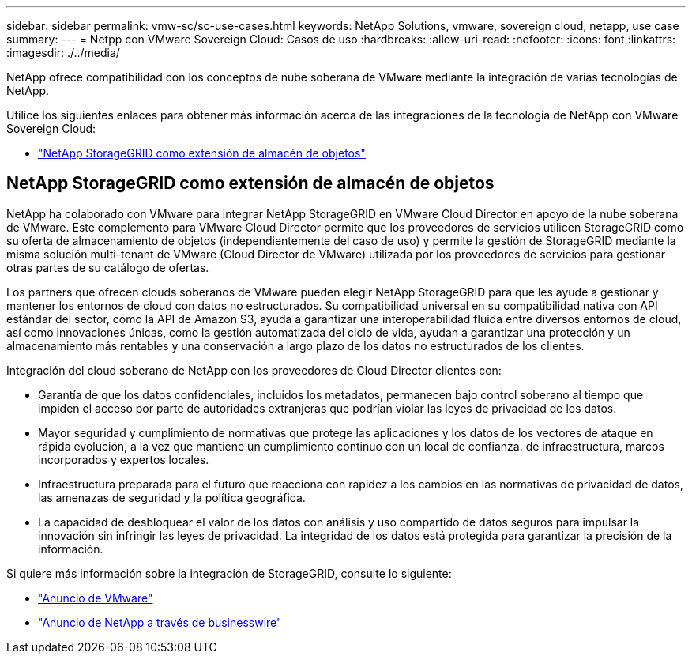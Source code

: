 ---
sidebar: sidebar 
permalink: vmw-sc/sc-use-cases.html 
keywords: NetApp Solutions, vmware, sovereign cloud, netapp, use case 
summary:  
---
= Netpp con VMware Sovereign Cloud: Casos de uso
:hardbreaks:
:allow-uri-read: 
:nofooter: 
:icons: font
:linkattrs: 
:imagesdir: ./../media/


[role="lead"]
NetApp ofrece compatibilidad con los conceptos de nube soberana de VMware mediante la integración de varias tecnologías de NetApp.

Utilice los siguientes enlaces para obtener más información acerca de las integraciones de la tecnología de NetApp con VMware Sovereign Cloud:

* link:#storageGRID["NetApp StorageGRID como extensión de almacén de objetos"]




== NetApp StorageGRID como extensión de almacén de objetos

NetApp ha colaborado con VMware para integrar NetApp StorageGRID en VMware Cloud Director en apoyo de la nube soberana de VMware. Este complemento para VMware Cloud Director permite que los proveedores de servicios utilicen StorageGRID como su oferta de almacenamiento de objetos (independientemente del caso de uso) y permite la gestión de StorageGRID mediante la misma solución multi-tenant de VMware (Cloud Director de VMware) utilizada por los proveedores de servicios para gestionar otras partes de su catálogo de ofertas.

Los partners que ofrecen clouds soberanos de VMware pueden elegir NetApp StorageGRID para que les ayude a gestionar y mantener los entornos de cloud con datos no estructurados. Su compatibilidad universal en su compatibilidad nativa con API estándar del sector, como la API de Amazon S3, ayuda a garantizar una interoperabilidad fluida entre diversos entornos de cloud, así como innovaciones únicas, como la gestión automatizada del ciclo de vida, ayudan a garantizar una protección y un almacenamiento más rentables y una conservación a largo plazo de los datos no estructurados de los clientes.

Integración del cloud soberano de NetApp con los proveedores de Cloud Director clientes con:

* Garantía de que los datos confidenciales, incluidos los metadatos, permanecen bajo control soberano al tiempo que impiden el acceso por parte de autoridades extranjeras que podrían violar las leyes de privacidad de los datos.
* Mayor seguridad y cumplimiento de normativas que protege las aplicaciones y los datos de los vectores de ataque en rápida evolución, a la vez que mantiene un cumplimiento continuo con un local de confianza. de infraestructura, marcos incorporados y expertos locales.
* Infraestructura preparada para el futuro que reacciona con rapidez a los cambios en las normativas de privacidad de datos, las amenazas de seguridad y la política geográfica.
* La capacidad de desbloquear el valor de los datos con análisis y uso compartido de datos seguros para impulsar la innovación sin infringir las leyes de privacidad. La integridad de los datos está protegida para garantizar la precisión de la información.


Si quiere más información sobre la integración de StorageGRID, consulte lo siguiente:

* link:https://news.vmware.com/releases/vmware-explore-2023-barcelona-sovereign-cloud["Anuncio de VMware"]
* link:https://www.businesswire.com/news/home/20231107247067/en/NetApp-Announces-VMware-Sovereign-Cloud-Integration-and-Simplified-Data-Management-for-Modern-Virtualized-Applications["Anuncio de NetApp a través de businesswire"]

